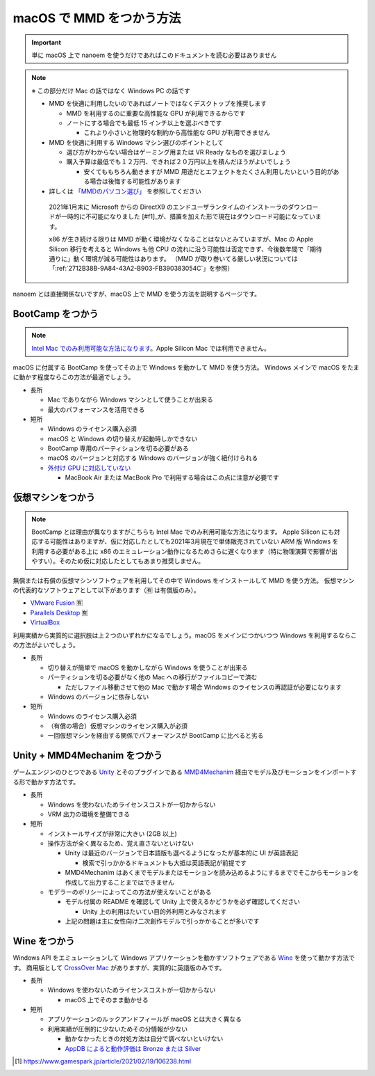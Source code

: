 =======================================================
macOS で MMD をつかう方法
=======================================================

.. important::
   単に macOS 上で nanoem を使うだけであればこのドキュメントを読む必要はありません

.. note::
  ※ この部分だけ Mac の話ではなく Windows PC の話です

  * MMD を快適に利用したいのであればノートではなくデスクトップを推奨します

    * MMD を利用するのに重要な高性能な GPU が利用できるからです
    * ノートにする場合でも最低 15 インチ以上を選ぶべきです

      * これより小さいと物理的な制約から高性能な GPU が利用できません

  * MMD を快適に利用する Windows マシン選びのポイントとして

    * 選び方がわからない場合はゲーミング用または VR Ready なものを選びましょう
    * 購入予算は最低でも１２万円、できれば２０万円以上を積んだほうがよいでしょう

      * 安くてももちろん動きますが MMD 用途だとエフェクトをたくさん利用したいという目的がある場合は後悔する可能性があります

  * 詳しくは `「MMDのパソコン選び」 <https://3d-arts.misanyan.com/2567>`_ を参照してください

   2021年1月末に Microsoft からの DirectX9 のエンドユーザランタイムのインストーラのダウンロードが一時的に不可能になりました [#f1]_が、措置を加えた形で現在はダウンロード可能になっています。

   x86 が生き続ける限りは MMD が動く環境がなくなることはないとみていますが、Mac の Apple Silicon 移行を考えると Windows も他 CPU の流れに沿う可能性は否定できず、今後数年間で「期待通りに」動く環境が減る可能性はあります。
   （MMD が取り巻いてる厳しい状況については「:ref:`2712B38B-9A84-43A2-B903-FB390383054C`」を参照）

nanoem とは直接関係ないですが、macOS 上で MMD を使う方法を説明するページです。

BootCamp をつかう
==========================================

.. note::
   `Intel Mac でのみ利用可能な方法になります <https://support.apple.com/HT201468>`_。Apple Silicon Mac では利用できません。

macOS に付属する BootCamp を使ってその上で Windows を動かして MMD を使う方法。
Windows メインで macOS をたまに動かす程度ならこの方法が最適でしょう。

* 長所

  * Mac でありながら Windows マシンとして使うことが出来る
  * 最大のパフォーマンスを活用できる

* 短所

  * Windows のライセンス購入必須
  * macOS と Windows の切り替えが起動時しかできない
  * BootCamp 専用のパーティションを切る必要がある
  * macOS のバージョンと対応する Windows のバージョンが強く紐付けられる
  * `外付け GPU に対応していない <https://support.apple.com/ja-jp/HT208544>`_

    * MacBook Air または MacBook Pro で利用する場合はこの点に注意が必要です

仮想マシンをつかう
==========================================

.. note::
   BootCamp とは理由が異なりますがこちらも Intel Mac でのみ利用可能な方法になります。
   Apple Silicon にも対応する可能性はありますが、仮に対応したとしても2021年3月現在で単体販売されていない ARM 版 Windows を利用する必要がある上に x86 のエミュレーション動作になるためさらに遅くなります（特に物理演算で影響が出やすい）。そのため仮に対応したとしてもあまり推奨しません。

無償または有償の仮想マシンソフトウェアを利用してその中で Windows をインストールして MMD を使う方法。
仮想マシンの代表的なソフトウェアとして以下があります（🈶 は有償版のみ）。

- `VMware Fusion <https://www.vmware.com/jp/products/fusion.html>`_ 🈶
- `Parallels Desktop <https://www.parallels.com/jp/products/desktop/>`_ 🈶
- `VirtualBox <https://www.virtualbox.org/>`_

利用実績から実質的に選択肢は上２つのいずれかになるでしょう。macOS をメインにつかいつつ Windows を利用するならこの方法がよいでしょう。

* 長所

  * 切り替えが簡単で macOS を動かしながら Windows を使うことが出来る
  * パーティションを切る必要がなく他の Mac への移行がファイルコピーで済む

    * ただしファイル移動させて他の Mac で動かす場合 Windows のライセンスの再認証が必要になります

  * Windows のバージョンに依存しない

* 短所

  * Windows のライセンス購入必須
  * （有償の場合）仮想マシンのライセンス購入が必須
  * 一回仮想マシンを経由する関係でパフォーマンスが BootCamp に比べると劣る

Unity + MMD4Mechanim をつかう
==========================================

ゲームエンジンのひとつである `Unity <https://www.unity3d.com>`_ とそのプラグインである `MMD4Mechanim <http://stereoarts.jp>`_ 経由でモデル及びモーションをインポートする形で動かす方法です。

* 長所

  * Windows を使わないためライセンスコストが一切かからない
  * VRM 出力の環境を整備できる

* 短所

  * インストールサイズが非常に大きい (2GB 以上)
  * 操作方法が全く異なるため、覚え直さないといけない

    * Unity は最近のバージョンで日本語版も選べるようになったが基本的に UI が英語表記

      * 検索で引っかかるドキュメントも大抵は英語表記が前提です

    * MMD4Mechanim はあくまでモデルまたはモーションを読み込めるようにするまででそこからモーションを作成して出力することまではできません

  * モデラーのポリシーによってこの方法が使えないことがある

    * モデル付属の README を確認して Unity 上で使えるかどうかを必ず確認してください

      * Unity 上の利用はたいてい目的外利用とみなされます

    * 上記の問題は主に女性向け二次創作モデルで引っかかることが多いです

Wine をつかう
==========================================

Windows API をエミュレーションして Windows アプリケーションを動かすソフトウェアである `Wine <https://www.winehq.org>`_ を使って動かす方法です。
商用版として `CrossOver Mac <https://www.codeweavers.com/>`_ がありますが、実質的に英語版のみです。

* 長所

  * Windows を使わないためライセンスコストが一切かからない

    * macOS 上でそのまま動かせる

* 短所

  * アプリケーションのルックアンドフィールが macOS とは大きく異なる
  * 利用実績が圧倒的に少ないためその分情報が少ない

    * 動かなかったときの対処方法は自分で調べないといけない
    * `AppDB によると動作評価は Bronze または Silver <https://appdb.winehq.org/objectManager.php?sClass=application&iId=13443>`_

.. [#f1] https://www.gamespark.jp/article/2021/02/19/106238.html
